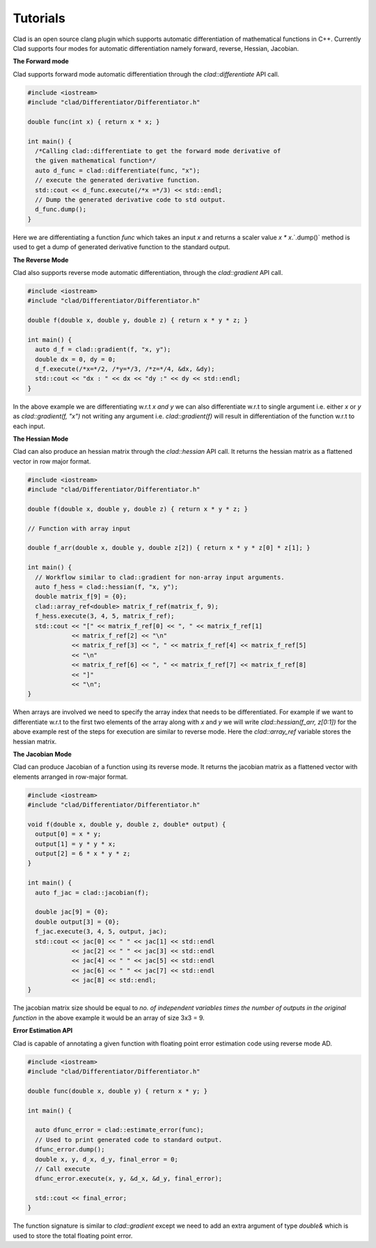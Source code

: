 Tutorials
----------
   
Clad is an open source clang plugin which supports automatic differentiation of 
mathematical functions in C++. Currently Clad supports four modes for automatic 
differentiation namely forward, reverse, Hessian, Jacobian.

**The Forward mode** 

Clad supports forward mode automatic differentiation through the `clad::differentiate`
API call.

.. code-block:: cpp 

 #include <iostream>
 #include "clad/Differentiator/Differentiator.h"

 double func(int x) { return x * x; }

 int main() {
   /*Calling clad::differentiate to get the forward mode derivative of
   the given mathematical function*/
   auto d_func = clad::differentiate(func, "x");
   // execute the generated derivative function.
   std::cout << d_func.execute(/*x =*/3) << std::endl;
   // Dump the generated derivative code to std output.
   d_func.dump();
 }

Here we are differentiating a function `func` which takes an input `x` and 
returns a scaler value `x * x`.`.dump()` method is used to get a dump of generated 
derivative function to the standard output.

**The Reverse Mode** 
 
Clad also supports reverse mode automatic differentiation, through the `clad::gradient` 
API call.

.. code-block:: cpp  

 #include <iostream>
 #include "clad/Differentiator/Differentiator.h"

 double f(double x, double y, double z) { return x * y * z; }

 int main() {
   auto d_f = clad::gradient(f, "x, y");
   double dx = 0, dy = 0;
   d_f.execute(/*x=*/2, /*y=*/3, /*z=*/4, &dx, &dy);
   std::cout << "dx : " << dx << "dy :" << dy << std::endl;
 }

In the above example we are differentiating w.r.t `x and y` we can also 
differentiate w.r.t to single argument i.e. either `x` or `y` as `clad::gradient(f, "x")` 
not writing any argument i.e. `clad::gradient(f)` will result in differentiation 
of the function w.r.t to each input. 


**The Hessian Mode**

Clad can also produce an hessian matrix through the `clad::hessian` API call.
It returns the hessian matrix as a flattened vector in row major format.

.. code-block:: cpp

 #include <iostream>
 #include "clad/Differentiator/Differentiator.h"

 double f(double x, double y, double z) { return x * y * z; }

 // Function with array input

 double f_arr(double x, double y, double z[2]) { return x * y * z[0] * z[1]; }

 int main() {
   // Workflow similar to clad::gradient for non-array input arguments.
   auto f_hess = clad::hessian(f, "x, y");
   double matrix_f[9] = {0};
   clad::array_ref<double> matrix_f_ref(matrix_f, 9);
   f_hess.execute(3, 4, 5, matrix_f_ref);
   std::cout << "[" << matrix_f_ref[0] << ", " << matrix_f_ref[1]
             << matrix_f_ref[2] << "\n"
             << matrix_f_ref[3] << ", " << matrix_f_ref[4] << matrix_f_ref[5]
             << "\n"
             << matrix_f_ref[6] << ", " << matrix_f_ref[7] << matrix_f_ref[8]
             << "]"
             << "\n";
 }

When arrays are involved we need to specify the array index that needs to be 
differentiated. For example if we want to differentiate w.r.t to the first two 
elements of the array along with `x` and `y` we will write `clad::hessian(f_arr, z[0:1])` 
for the above example rest of the steps for execution are similar to reverse mode.
Here the `clad::array_ref` variable stores the hessian matrix.


**The Jacobian Mode**

Clad can produce Jacobian of a function using its reverse mode. It returns the 
jacobian matrix as a flattened vector with elements arranged in row-major format.

.. code-block:: cpp

 #include <iostream>
 #include "clad/Differentiator/Differentiator.h"

 void f(double x, double y, double z, double* output) {
   output[0] = x * y;
   output[1] = y * y * x;
   output[2] = 6 * x * y * z;
 }

 int main() {
   auto f_jac = clad::jacobian(f);

   double jac[9] = {0};
   double output[3] = {0};
   f_jac.execute(3, 4, 5, output, jac);
   std::cout << jac[0] << " " << jac[1] << std::endl
             << jac[2] << " " << jac[3] << std::endl
             << jac[4] << " " << jac[5] << std::endl
             << jac[6] << " " << jac[7] << std::endl
             << jac[8] << std::endl;
 }

The jacobian matrix size should be equal to `no. of independent variables times 
the number of outputs in the original function` in the above example it would be
an array of size 3x3 = 9.

**Error Estimation API**

Clad is capable of annotating a given function with floating point error estimation
code using reverse mode AD.

.. code-block::  cpp

 #include <iostream>
 #include "clad/Differentiator/Differentiator.h"

 double func(double x, double y) { return x * y; }

 int main() {

   auto dfunc_error = clad::estimate_error(func);
   // Used to print generated code to standard output.
   dfunc_error.dump();
   double x, y, d_x, d_y, final_error = 0;
   // Call execute
   dfunc_error.execute(x, y, &d_x, &d_y, final_error);

   std::cout << final_error;
 }

The function signature is similar to `clad::gradient` except we need to add an 
extra argument of type `double&` which is used to store the total floating point
error.
